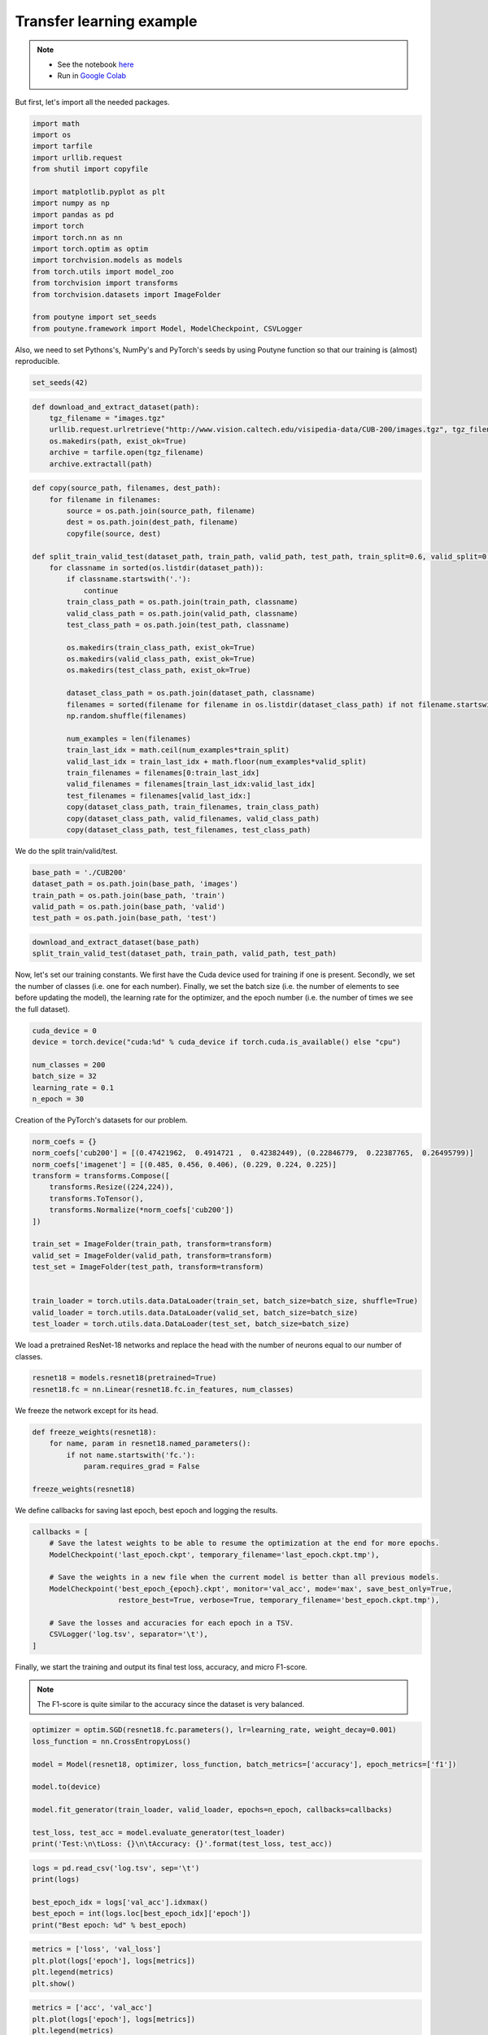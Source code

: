 .. role:: hidden
    :class: hidden-section

Transfer learning example
**************************
.. note::
    - See the notebook `here <https://github.com/GRAAL-Research/poutyne/blob/master/examples/transfert_learning.ipynb>`_
    - Run in `Google Colab <https://colab.research.google.com/github/GRAAL-Research/poutyne/blob/master/examples/transfert_learning.ipynb>`_

But first, let's import all the needed packages.

.. code-block:: python

    import math
    import os
    import tarfile
    import urllib.request
    from shutil import copyfile

    import matplotlib.pyplot as plt
    import numpy as np
    import pandas as pd
    import torch
    import torch.nn as nn
    import torch.optim as optim
    import torchvision.models as models
    from torch.utils import model_zoo
    from torchvision import transforms
    from torchvision.datasets import ImageFolder

    from poutyne import set_seeds
    from poutyne.framework import Model, ModelCheckpoint, CSVLogger


Also, we need to set Pythons's, NumPy's and PyTorch's seeds by using Poutyne function so that our training is (almost) reproducible.

.. code-block:: python

    set_seeds(42)


.. code-block:: python

    def download_and_extract_dataset(path):
        tgz_filename = "images.tgz"
        urllib.request.urlretrieve("http://www.vision.caltech.edu/visipedia-data/CUB-200/images.tgz", tgz_filename)
        os.makedirs(path, exist_ok=True)
        archive = tarfile.open(tgz_filename)
        archive.extractall(path)

.. code-block:: python

    def copy(source_path, filenames, dest_path):
        for filename in filenames:
            source = os.path.join(source_path, filename)
            dest = os.path.join(dest_path, filename)
            copyfile(source, dest)

    def split_train_valid_test(dataset_path, train_path, valid_path, test_path, train_split=0.6, valid_split=0.2): # test_split=0.2
        for classname in sorted(os.listdir(dataset_path)):
            if classname.startswith('.'):
                continue
            train_class_path = os.path.join(train_path, classname)
            valid_class_path = os.path.join(valid_path, classname)
            test_class_path = os.path.join(test_path, classname)

            os.makedirs(train_class_path, exist_ok=True)
            os.makedirs(valid_class_path, exist_ok=True)
            os.makedirs(test_class_path, exist_ok=True)

            dataset_class_path = os.path.join(dataset_path, classname)
            filenames = sorted(filename for filename in os.listdir(dataset_class_path) if not filename.startswith('.'))
            np.random.shuffle(filenames)

            num_examples = len(filenames)
            train_last_idx = math.ceil(num_examples*train_split)
            valid_last_idx = train_last_idx + math.floor(num_examples*valid_split)
            train_filenames = filenames[0:train_last_idx]
            valid_filenames = filenames[train_last_idx:valid_last_idx]
            test_filenames = filenames[valid_last_idx:]
            copy(dataset_class_path, train_filenames, train_class_path)
            copy(dataset_class_path, valid_filenames, valid_class_path)
            copy(dataset_class_path, test_filenames, test_class_path)


We do the split train/valid/test.

.. code-block:: python

    base_path = './CUB200'
    dataset_path = os.path.join(base_path, 'images')
    train_path = os.path.join(base_path, 'train')
    valid_path = os.path.join(base_path, 'valid')
    test_path = os.path.join(base_path, 'test')

.. code-block:: python

    download_and_extract_dataset(base_path)
    split_train_valid_test(dataset_path, train_path, valid_path, test_path)


Now, let's set our training constants. We first have the Cuda device used for training if one is present. Secondly, we set the number of classes (i.e. one for each number). Finally, we set the batch size (i.e. the number of elements to see before updating the model), the learning rate for the optimizer, and the epoch number (i.e. the number of times we see the full dataset).

.. code-block:: python

    cuda_device = 0
    device = torch.device("cuda:%d" % cuda_device if torch.cuda.is_available() else "cpu")

    num_classes = 200
    batch_size = 32
    learning_rate = 0.1
    n_epoch = 30


Creation of the PyTorch's datasets for our problem.

.. code-block:: python

    norm_coefs = {}
    norm_coefs['cub200'] = [(0.47421962,  0.4914721 ,  0.42382449), (0.22846779,  0.22387765,  0.26495799)]
    norm_coefs['imagenet'] = [(0.485, 0.456, 0.406), (0.229, 0.224, 0.225)]
    transform = transforms.Compose([
        transforms.Resize((224,224)),
        transforms.ToTensor(),
        transforms.Normalize(*norm_coefs['cub200'])
    ])

    train_set = ImageFolder(train_path, transform=transform)
    valid_set = ImageFolder(valid_path, transform=transform)
    test_set = ImageFolder(test_path, transform=transform)


    train_loader = torch.utils.data.DataLoader(train_set, batch_size=batch_size, shuffle=True)
    valid_loader = torch.utils.data.DataLoader(valid_set, batch_size=batch_size)
    test_loader = torch.utils.data.DataLoader(test_set, batch_size=batch_size)


We load a pretrained ResNet-18 networks and replace the head with the number of neurons equal to our number of classes.

.. code-block:: python

    resnet18 = models.resnet18(pretrained=True)
    resnet18.fc = nn.Linear(resnet18.fc.in_features, num_classes)


We freeze the network except for its head.

.. code-block:: python

    def freeze_weights(resnet18):
        for name, param in resnet18.named_parameters():
            if not name.startswith('fc.'):
                param.requires_grad = False

    freeze_weights(resnet18)

We define callbacks for saving last epoch, best epoch and logging the results.

.. code-block:: python

    callbacks = [
        # Save the latest weights to be able to resume the optimization at the end for more epochs.
        ModelCheckpoint('last_epoch.ckpt', temporary_filename='last_epoch.ckpt.tmp'),

        # Save the weights in a new file when the current model is better than all previous models.
        ModelCheckpoint('best_epoch_{epoch}.ckpt', monitor='val_acc', mode='max', save_best_only=True,
                        restore_best=True, verbose=True, temporary_filename='best_epoch.ckpt.tmp'),

        # Save the losses and accuracies for each epoch in a TSV.
        CSVLogger('log.tsv', separator='\t'),
    ]


Finally, we start the training and output its final test loss, accuracy, and micro F1-score.

.. Note:: The F1-score is quite similar to the accuracy since the dataset is very balanced.

.. code-block:: python

    optimizer = optim.SGD(resnet18.fc.parameters(), lr=learning_rate, weight_decay=0.001)
    loss_function = nn.CrossEntropyLoss()

    model = Model(resnet18, optimizer, loss_function, batch_metrics=['accuracy'], epoch_metrics=['f1'])

    model.to(device)

    model.fit_generator(train_loader, valid_loader, epochs=n_epoch, callbacks=callbacks)

    test_loss, test_acc = model.evaluate_generator(test_loader)
    print('Test:\n\tLoss: {}\n\tAccuracy: {}'.format(test_loss, test_acc))

.. code-block:: python

    logs = pd.read_csv('log.tsv', sep='\t')
    print(logs)

    best_epoch_idx = logs['val_acc'].idxmax()
    best_epoch = int(logs.loc[best_epoch_idx]['epoch'])
    print("Best epoch: %d" % best_epoch)

.. code-block:: python

    metrics = ['loss', 'val_loss']
    plt.plot(logs['epoch'], logs[metrics])
    plt.legend(metrics)
    plt.show()

.. code-block:: python

    metrics = ['acc', 'val_acc']
    plt.plot(logs['epoch'], logs[metrics])
    plt.legend(metrics)
    plt.show()


Since we have created checkpoints using callbacks, we can restore the best model from those checkpoints and test it.

.. code-block:: python

    resnet18 = models.resnet18(pretrained=False, num_classes=num_classes)

    model = Model(resnet18, 'sgd', 'cross_entropy', batch_metrics=['accuracy'], epoch_metrics=['f1'])

    model.to(device)

    model.load_weights('best_epoch_{epoch}.ckpt'.format(epoch=best_epoch))

    test_loss, test_acc = model.evaluate_generator(test_loader)
    print('Test:\n\tLoss: {}\n\tAccuracy: {}'.format(test_loss, test_acc))